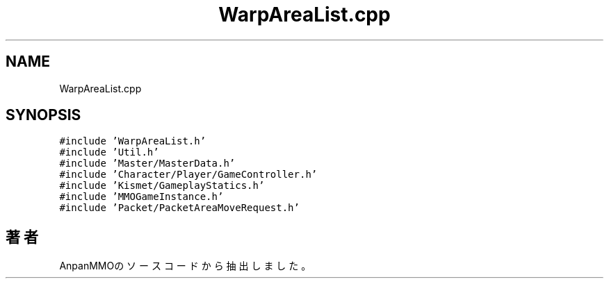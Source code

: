 .TH "WarpAreaList.cpp" 3 "2018年12月21日(金)" "AnpanMMO" \" -*- nroff -*-
.ad l
.nh
.SH NAME
WarpAreaList.cpp
.SH SYNOPSIS
.br
.PP
\fC#include 'WarpAreaList\&.h'\fP
.br
\fC#include 'Util\&.h'\fP
.br
\fC#include 'Master/MasterData\&.h'\fP
.br
\fC#include 'Character/Player/GameController\&.h'\fP
.br
\fC#include 'Kismet/GameplayStatics\&.h'\fP
.br
\fC#include 'MMOGameInstance\&.h'\fP
.br
\fC#include 'Packet/PacketAreaMoveRequest\&.h'\fP
.br

.SH "著者"
.PP 
 AnpanMMOのソースコードから抽出しました。
